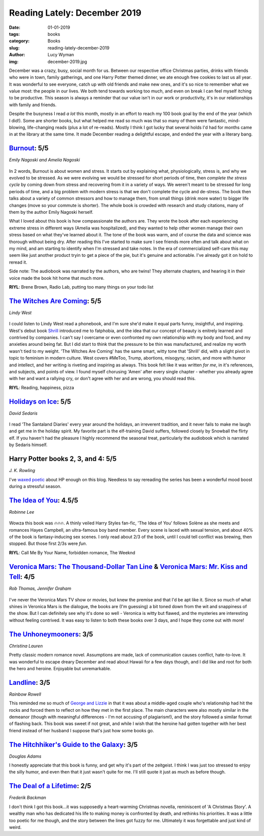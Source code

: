 Reading Lately: December 2019
=============================
:date: 01-01-2019
:tags: books
:category: Books
:slug: reading-lately-december-2019
:author: Lucy Wyman
:img: december-2019.jpg

December was a crazy, busy, social month for us. Between our respective office
Christmas parties, drinks with friends who were in town, family gatherings, and
one Harry Potter themed dinner, we ate enough free cookies to last us all year.
It was wonderful to see everyone, catch up with old friends and make new ones,
and it's so nice to remember what we value most: the people in our lives. We
both tend towards working too much, and even on break I can feel myself itching
to be productive. This season is always a reminder that our value isn't in our
work or productivity, it's in our relationships with family and friends.

Despite the busyness I read *a lot* this month, mostly in an effort to reach my
100 book goal by the end of the year (which I did!). Some are shorter books,
but what helped me read so much was that so many of them were fantastic,
mind-blowing, life-changing reads (plus a lot of re-reads). Mostly I think I
got lucky that several holds I'd had for months came in at the library at the
same time. It made December reading a delightful escape, and ended the year
with a literary bang.

`Burnout`_: 5/5
---------------
*Emily Nagoski and Amelia Nagoski*

.. figure:: theme/images/burnout.jpg
    :align: center
    :height: 300px

In 2 words, Burnout is about women and stress. It starts out by explaining
what, physiologically, stress is, and why we evolved to be stressed. As we were
evolving we would be stressed for short periods of time, then *complete the
stress cycle* by coming down from stress and recovering from it in a variety of
ways. We weren't meant to be stressed for long periods of time, and a big
problem with modern stress is that we don't complete the cycle and de-stress.
The book then talks about a variety of common stressors and how to manage them,
from small things (drink more water) to bigger life changes (move so your
commute is shorter). The whole book is crowded with research and study
citations, many of them by the author Emily Nagoski herself.

What I loved about this book is how compassionate the authors are. They wrote
the book after each experiencing extreme stress in different ways (Amelia was
hospitalized), and they wanted to help other women manage their own stress
based on what they've learned about it. The tone of the book was warm, and of
course the data and science was thorough without being dry. After reading this
I've started to make sure I see friends more often and talk about what on my
mind, and am starting to identify when I'm stressed and take notes. In the era
of commercialized self-care this may seem like just another product tryin to
get a piece of the pie, but it's genuine and actionable. I've already got it on
hold to reread it.

Side note: The audiobook was narrated by the authors, who are twins! They
alternate chapters, and hearing it in their voice made the book hit home that
much more.

**RIYL**: Brene Brown, Radio Lab, putting too many things on your todo list

.. _Burnout: https://www.goodreads.com/book/show/42397849-burnout

`The Witches Are Coming`_: 5/5
------------------------------
*Lindy West*

.. figure:: theme/images/witches-are-coming.jpg
    :align: center
    :height: 300px

I could listen to Lindy West read a phonebook, and I'm sure she'd make it equal
parts funny, insightful, and inspiring. West's debut book `Shrill`_ introduced
me to fatphobia, and the idea that our concept of beauty is enitrely learned
and contrived by companies. I can't say I overcame or even confronted my own
relationship with my body and food, and my anxieties around being fat.  But I
did start to think that the pressure to be thin was manufactured, and realize
my worth wasn't tied to my weight. 'The Witches Are Coming' has the same smart,
witty tone that 'Shrill' did, with a slight pivot in topic to feminism in
modern culture. West covers #MeToo, Trump, abortions, misogyny, racism, and
more with humor and intellect, and her writing is riveting and inspiring as
always. This book felt like it was written *for me*, in it's references, and
subjects, and points of view. I found myself chorusing 'Amen' after every
single chapter - whether you already agree with her and want a rallying cry, or
don't agree with her and are wrong, you should read this.

**RIYL**: Reading, happiness, pizza

.. _The Witches Are Coming: https://www.goodreads.com/book/show/38362811-the-witches-are-coming
.. _Shrill: https://www.goodreads.com/book/show/29340182-shrill


`Holidays on Ice`_: 5/5
-----------------------
*David Sedaris*

.. figure:: theme/images/holidays-on-ice.jpg
    :align: center
    :height: 300px

I read 'The Santaland Diaries' every year around the holidays, an irreverent
tradition, and it never fails to make me laugh and get me in the holiday
spirit. My favorite part is the elf-training David suffers, followed closely by
Snowball the flirty elf. If you haven't had the pleasure I highly recommend the
seasonal treat, particularly the audiobook which is narrated by Sedaris
himself.

.. _Holidays on Ice: https://www.goodreads.com/book/show/4136.Holidays_on_Ice

Harry Potter books 2, 3, and 4: 5/5
-----------------------------------
*J. K. Rowling*

I've `waxed poetic`_ about HP enough on this blog. Needless to say rereading
the series has been a wonderful mood boost during a stressful season.

.. _waxed poetic: https://blog.lucywyman.me/harry-potter-series.html

`The Idea of You`_: 4.5/5
-------------------------
*Robinne Lee*

.. figure:: theme/images/idea-of-you.jpg
    :align: center
    :height: 300px

Wowza this book was 🔥🔥🔥. A thinly veiled Harry Styles fan-fic, 'The Idea of
You' follows Solène as she meets and romances Hayes Campbell, an ultra-famous
boy band member. Every scene is laced with sexual tension, and about 40% of the
book is fantasy-inducing sex scenes. I only read about 2/3 of the book, until
I could tell conflict was brewing, then stopped. But those first 2/3s were
*fun*.

**RIYL**: Call Me By Your Name, forbidden romance, The Weeknd

.. _The Idea of You: https://www.goodreads.com/book/show/31450913-the-idea-of-you

`Veronica Mars: The Thousand-Dollar Tan Line`_ & `Veronica Mars: Mr. Kiss and Tell`_: 4/5
-----------------------------------------------------------------------------------------
*Rob Thomas, Jennifer Graham*

.. figure:: theme/images/veronica-mars-1.jpg
    :align: center
    :height: 300px

I've never the Veronica Mars TV show or movies, but knew the premise and that
I'd be apt like it. Since so much of what shines in Veronica Mars is the
dialogue, the books are (I'm guessing) a bit toned down from the wit and
snappiness of the show. But I can definitely see why it's done so well -
Veronica is witty but flawed, and the mysteries are interesting without feeling
contrived. It was easy to listen to both these books over 3 days, and I hope
they come out with more!

.. _Veronica Mars\: The Thousand-Dollar Tan Line: https://www.goodreads.com/book/show/18209454-the-thousand-dollar-tan-line
.. _Veronica Mars\: Mr. Kiss and Tell: https://www.goodreads.com/book/show/21437200-mr-kiss-and-tell

`The Unhoneymooners`_: 3/5
--------------------------
*Christina Lauren*

Pretty classic modern romance novel. Assumptions are made, lack of
communication causes conflict, hate-to-love. It was wonderful to escape dreary
December and read about Hawaii for a few days though, and I did like and root
for both the hero and heroine. Enjoyable but unremarkable.

.. _The Unhoneymooners: https://www.goodreads.com/book/show/42201431-the-unhoneymooners

`Landline`_: 3/5
------------------
*Rainbow Rowell*

This reminded me so much of `George and Lizzie`_ in that it was about a
middle-aged couple who's relationship had hit the rocks and forced them to
reflect on how they met in the first place. The main characters were also
mostly similar in the demeanor (though with meaningful differences - I'm not
accusing of plagiarism!), and the story followed a similar format of flashing
back. This book was sweet if not great, and while I wish that the heroine had
gotten together with her best friend instead of her husband I suppose that's
just how some books go.

.. _Landline: https://www.goodreads.com/book/show/18081809-landline
.. _George and Lizzie: https://www.goodreads.com/book/show/33107351-george-and-lizzie

`The Hitchhiker's Guide to the Galaxy`_: 3/5
--------------------------------------------
*Douglas Adams*

I honestly appreciate that this book is funny, and get why it's part of the
zeitgeist. I think I was just too stressed to enjoy the silly humor, and even
then that it just wasn't quite for me. I'll still quote it just as much as
before though.

.. _The Hitchhiker's Guide to the Galaxy: https://www.goodreads.com/book/show/42410904-the-hitchhiker-s-guide-to-the-galaxy

`The Deal of a Lifetime`_: 2/5
------------------------------
*Frederik Backman*

I don't think I got this book...it was supposedly a heart-warming Christmas
novella, reminiscent of 'A Christmas Story'. A wealthy man who has dedicated
his life to making money is confronted by death, and rethinks his priorities.
It was a little too poetic for me though, and the story between the lines got
fuzzy for me. Ultimately it was forgettable and just kind of weird.

.. _The Deal of a Lifetime: https://www.goodreads.com/book/show/36229962-the-deal-of-a-lifetime
